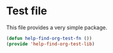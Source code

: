 * Test file
This file provides a very simple package.
#+BEGIN_SRC emacs-lisp :comments link :tangle yes
  (defun help-find-org-test-fn ())
  (provide 'help-find-org-test-lib)
#+END_SRC
